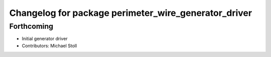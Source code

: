 ^^^^^^^^^^^^^^^^^^^^^^^^^^^^^^^^^^^^^^^^^^^^^^^^^^^^^
Changelog for package perimeter_wire_generator_driver
^^^^^^^^^^^^^^^^^^^^^^^^^^^^^^^^^^^^^^^^^^^^^^^^^^^^^

Forthcoming
-----------
* Initial generator driver
* Contributors: Michael Stoll
